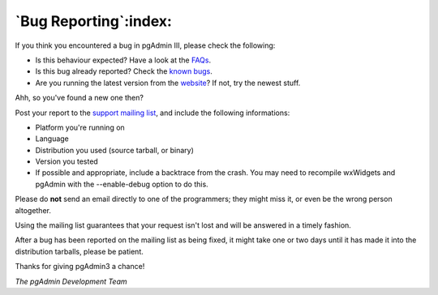 .. _bugreport:


**********************
`Bug Reporting`:index:
**********************

If you think you encountered a bug in pgAdmin III, please check the
following:

* Is this behaviour expected? Have a look at the `FAQs <http://www.pgadmin.org/pgadmin3/faq/>`_.
* Is this bug already reported?
  Check the `known bugs <http://www.pgadmin.org/pgadmin3/bugs.php>`_.
* Are you running the latest version from the `website
  <http://www.postgresql.org/ftp/pgadmin3/release/>`_? If not, try the newest stuff. 

Ahh, so you've found a new one then? 

Post your report to the `support mailing list
<http://archives.postgresql.org/pgadmin-support/>`_, and include the following
informations:

* Platform you're running on 
* Language
* Distribution you used (source tarball, or binary) 
* Version you tested
* If possible and appropriate, include a backtrace from the crash. You may need
  to recompile wxWidgets and pgAdmin with the --enable-debug option to do this.

Please do **not** send an email directly to one of the programmers; they might miss it, or even be the wrong person altogether.

Using the mailing list guarantees that your request isn't lost and will be answered in a timely fashion.

After a bug has been reported on the mailing list as being fixed,
it might take one or two days until it has made it into the
distribution tarballs, please be patient.

Thanks for giving pgAdmin3 a chance!

*The pgAdmin Development Team*
